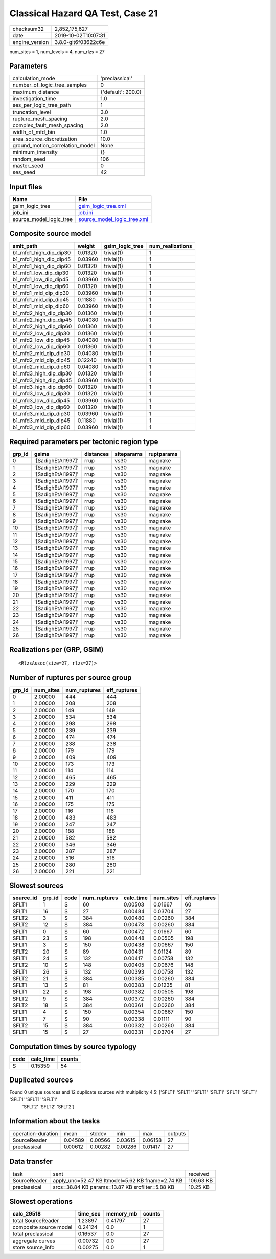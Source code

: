 Classical Hazard QA Test, Case 21
=================================

============== ===================
checksum32     2,852,175,627      
date           2019-10-02T10:07:31
engine_version 3.8.0-git6f03622c6e
============== ===================

num_sites = 1, num_levels = 4, num_rlzs = 27

Parameters
----------
=============================== ==================
calculation_mode                'preclassical'    
number_of_logic_tree_samples    0                 
maximum_distance                {'default': 200.0}
investigation_time              1.0               
ses_per_logic_tree_path         1                 
truncation_level                3.0               
rupture_mesh_spacing            2.0               
complex_fault_mesh_spacing      2.0               
width_of_mfd_bin                1.0               
area_source_discretization      10.0              
ground_motion_correlation_model None              
minimum_intensity               {}                
random_seed                     106               
master_seed                     0                 
ses_seed                        42                
=============================== ==================

Input files
-----------
======================= ============================================================
Name                    File                                                        
======================= ============================================================
gsim_logic_tree         `gsim_logic_tree.xml <gsim_logic_tree.xml>`_                
job_ini                 `job.ini <job.ini>`_                                        
source_model_logic_tree `source_model_logic_tree.xml <source_model_logic_tree.xml>`_
======================= ============================================================

Composite source model
----------------------
====================== ======= =============== ================
smlt_path              weight  gsim_logic_tree num_realizations
====================== ======= =============== ================
b1_mfd1_high_dip_dip30 0.01320 trivial(1)      1               
b1_mfd1_high_dip_dip45 0.03960 trivial(1)      1               
b1_mfd1_high_dip_dip60 0.01320 trivial(1)      1               
b1_mfd1_low_dip_dip30  0.01320 trivial(1)      1               
b1_mfd1_low_dip_dip45  0.03960 trivial(1)      1               
b1_mfd1_low_dip_dip60  0.01320 trivial(1)      1               
b1_mfd1_mid_dip_dip30  0.03960 trivial(1)      1               
b1_mfd1_mid_dip_dip45  0.11880 trivial(1)      1               
b1_mfd1_mid_dip_dip60  0.03960 trivial(1)      1               
b1_mfd2_high_dip_dip30 0.01360 trivial(1)      1               
b1_mfd2_high_dip_dip45 0.04080 trivial(1)      1               
b1_mfd2_high_dip_dip60 0.01360 trivial(1)      1               
b1_mfd2_low_dip_dip30  0.01360 trivial(1)      1               
b1_mfd2_low_dip_dip45  0.04080 trivial(1)      1               
b1_mfd2_low_dip_dip60  0.01360 trivial(1)      1               
b1_mfd2_mid_dip_dip30  0.04080 trivial(1)      1               
b1_mfd2_mid_dip_dip45  0.12240 trivial(1)      1               
b1_mfd2_mid_dip_dip60  0.04080 trivial(1)      1               
b1_mfd3_high_dip_dip30 0.01320 trivial(1)      1               
b1_mfd3_high_dip_dip45 0.03960 trivial(1)      1               
b1_mfd3_high_dip_dip60 0.01320 trivial(1)      1               
b1_mfd3_low_dip_dip30  0.01320 trivial(1)      1               
b1_mfd3_low_dip_dip45  0.03960 trivial(1)      1               
b1_mfd3_low_dip_dip60  0.01320 trivial(1)      1               
b1_mfd3_mid_dip_dip30  0.03960 trivial(1)      1               
b1_mfd3_mid_dip_dip45  0.11880 trivial(1)      1               
b1_mfd3_mid_dip_dip60  0.03960 trivial(1)      1               
====================== ======= =============== ================

Required parameters per tectonic region type
--------------------------------------------
====== ================== ========= ========== ==========
grp_id gsims              distances siteparams ruptparams
====== ================== ========= ========== ==========
0      '[SadighEtAl1997]' rrup      vs30       mag rake  
1      '[SadighEtAl1997]' rrup      vs30       mag rake  
2      '[SadighEtAl1997]' rrup      vs30       mag rake  
3      '[SadighEtAl1997]' rrup      vs30       mag rake  
4      '[SadighEtAl1997]' rrup      vs30       mag rake  
5      '[SadighEtAl1997]' rrup      vs30       mag rake  
6      '[SadighEtAl1997]' rrup      vs30       mag rake  
7      '[SadighEtAl1997]' rrup      vs30       mag rake  
8      '[SadighEtAl1997]' rrup      vs30       mag rake  
9      '[SadighEtAl1997]' rrup      vs30       mag rake  
10     '[SadighEtAl1997]' rrup      vs30       mag rake  
11     '[SadighEtAl1997]' rrup      vs30       mag rake  
12     '[SadighEtAl1997]' rrup      vs30       mag rake  
13     '[SadighEtAl1997]' rrup      vs30       mag rake  
14     '[SadighEtAl1997]' rrup      vs30       mag rake  
15     '[SadighEtAl1997]' rrup      vs30       mag rake  
16     '[SadighEtAl1997]' rrup      vs30       mag rake  
17     '[SadighEtAl1997]' rrup      vs30       mag rake  
18     '[SadighEtAl1997]' rrup      vs30       mag rake  
19     '[SadighEtAl1997]' rrup      vs30       mag rake  
20     '[SadighEtAl1997]' rrup      vs30       mag rake  
21     '[SadighEtAl1997]' rrup      vs30       mag rake  
22     '[SadighEtAl1997]' rrup      vs30       mag rake  
23     '[SadighEtAl1997]' rrup      vs30       mag rake  
24     '[SadighEtAl1997]' rrup      vs30       mag rake  
25     '[SadighEtAl1997]' rrup      vs30       mag rake  
26     '[SadighEtAl1997]' rrup      vs30       mag rake  
====== ================== ========= ========== ==========

Realizations per (GRP, GSIM)
----------------------------

::

  <RlzsAssoc(size=27, rlzs=27)>

Number of ruptures per source group
-----------------------------------
====== ========= ============ ============
grp_id num_sites num_ruptures eff_ruptures
====== ========= ============ ============
0      2.00000   444          444         
1      2.00000   208          208         
2      2.00000   149          149         
3      2.00000   534          534         
4      2.00000   298          298         
5      2.00000   239          239         
6      2.00000   474          474         
7      2.00000   238          238         
8      2.00000   179          179         
9      2.00000   409          409         
10     2.00000   173          173         
11     2.00000   114          114         
12     2.00000   465          465         
13     2.00000   229          229         
14     2.00000   170          170         
15     2.00000   411          411         
16     2.00000   175          175         
17     2.00000   116          116         
18     2.00000   483          483         
19     2.00000   247          247         
20     2.00000   188          188         
21     2.00000   582          582         
22     2.00000   346          346         
23     2.00000   287          287         
24     2.00000   516          516         
25     2.00000   280          280         
26     2.00000   221          221         
====== ========= ============ ============

Slowest sources
---------------
========= ====== ==== ============ ========= ========= ============
source_id grp_id code num_ruptures calc_time num_sites eff_ruptures
========= ====== ==== ============ ========= ========= ============
SFLT1     1      S    60           0.00503   0.01667   60          
SFLT1     16     S    27           0.00484   0.03704   27          
SFLT2     3      S    384          0.00480   0.00260   384         
SFLT2     12     S    384          0.00473   0.00260   384         
SFLT1     0      S    60           0.00472   0.01667   60          
SFLT1     23     S    198          0.00448   0.00505   198         
SFLT1     3      S    150          0.00438   0.00667   150         
SFLT2     20     S    89           0.00431   0.01124   89          
SFLT1     24     S    132          0.00417   0.00758   132         
SFLT2     10     S    148          0.00405   0.00676   148         
SFLT1     26     S    132          0.00393   0.00758   132         
SFLT2     21     S    384          0.00385   0.00260   384         
SFLT1     13     S    81           0.00383   0.01235   81          
SFLT1     22     S    198          0.00382   0.00505   198         
SFLT2     9      S    384          0.00372   0.00260   384         
SFLT2     18     S    384          0.00361   0.00260   384         
SFLT1     4      S    150          0.00354   0.00667   150         
SFLT1     7      S    90           0.00338   0.01111   90          
SFLT2     15     S    384          0.00332   0.00260   384         
SFLT1     15     S    27           0.00331   0.03704   27          
========= ====== ==== ============ ========= ========= ============

Computation times by source typology
------------------------------------
==== ========= ======
code calc_time counts
==== ========= ======
S    0.15359   54    
==== ========= ======

Duplicated sources
------------------
Found 0 unique sources and 12 duplicate sources with multiplicity 4.5: ['SFLT1' 'SFLT1' 'SFLT1' 'SFLT1' 'SFLT1' 'SFLT1' 'SFLT1' 'SFLT1' 'SFLT1'
 'SFLT2' 'SFLT2' 'SFLT2']

Information about the tasks
---------------------------
================== ======= ======= ======= ======= =======
operation-duration mean    stddev  min     max     outputs
SourceReader       0.04589 0.00566 0.03615 0.06158 27     
preclassical       0.00612 0.00282 0.00286 0.01417 27     
================== ======= ======= ======= ======= =======

Data transfer
-------------
============ ================================================ =========
task         sent                                             received 
SourceReader apply_unc=52.47 KB ltmodel=5.62 KB fname=2.74 KB 106.63 KB
preclassical srcs=38.84 KB params=13.87 KB srcfilter=5.88 KB  10.25 KB 
============ ================================================ =========

Slowest operations
------------------
====================== ======== ========= ======
calc_29518             time_sec memory_mb counts
====================== ======== ========= ======
total SourceReader     1.23897  0.41797   27    
composite source model 0.24124  0.0       1     
total preclassical     0.16537  0.0       27    
aggregate curves       0.00732  0.0       27    
store source_info      0.00275  0.0       1     
====================== ======== ========= ======